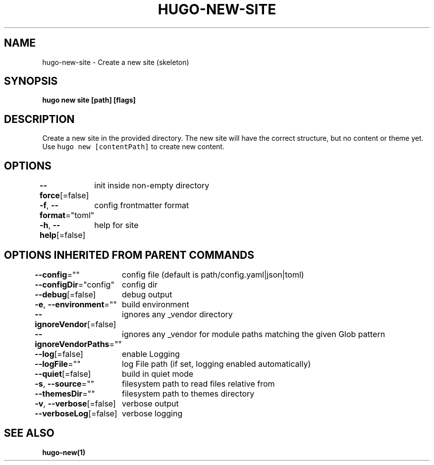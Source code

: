 .nh
.TH "HUGO\-NEW\-SITE" "1" "Apr 2021" "Hugo 0.82.0" "Hugo Manual"

.SH NAME
.PP
hugo\-new\-site \- Create a new site (skeleton)


.SH SYNOPSIS
.PP
\fBhugo new site [path] [flags]\fP


.SH DESCRIPTION
.PP
Create a new site in the provided directory.
The new site will have the correct structure, but no content or theme yet.
Use \fB\fChugo new [contentPath]\fR to create new content.


.SH OPTIONS
.PP
\fB\-\-force\fP[=false]
	init inside non\-empty directory

.PP
\fB\-f\fP, \fB\-\-format\fP="toml"
	config \& frontmatter format

.PP
\fB\-h\fP, \fB\-\-help\fP[=false]
	help for site


.SH OPTIONS INHERITED FROM PARENT COMMANDS
.PP
\fB\-\-config\fP=""
	config file (default is path/config.yaml|json|toml)

.PP
\fB\-\-configDir\fP="config"
	config dir

.PP
\fB\-\-debug\fP[=false]
	debug output

.PP
\fB\-e\fP, \fB\-\-environment\fP=""
	build environment

.PP
\fB\-\-ignoreVendor\fP[=false]
	ignores any \_vendor directory

.PP
\fB\-\-ignoreVendorPaths\fP=""
	ignores any \_vendor for module paths matching the given Glob pattern

.PP
\fB\-\-log\fP[=false]
	enable Logging

.PP
\fB\-\-logFile\fP=""
	log File path (if set, logging enabled automatically)

.PP
\fB\-\-quiet\fP[=false]
	build in quiet mode

.PP
\fB\-s\fP, \fB\-\-source\fP=""
	filesystem path to read files relative from

.PP
\fB\-\-themesDir\fP=""
	filesystem path to themes directory

.PP
\fB\-v\fP, \fB\-\-verbose\fP[=false]
	verbose output

.PP
\fB\-\-verboseLog\fP[=false]
	verbose logging


.SH SEE ALSO
.PP
\fBhugo\-new(1)\fP
